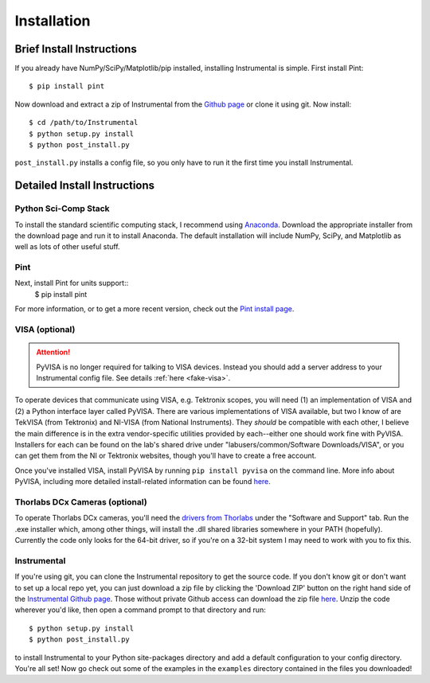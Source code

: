 Installation
============

Brief Install Instructions
--------------------------

If you already have NumPy/SciPy/Matplotlib/pip installed, installing Instrumental is simple. First install Pint::

    $ pip install pint

Now download and extract a zip of Instrumental from the `Github page <https://github.com/mabuchilab/Instrumental>`_ or clone it using git. Now install::

    $ cd /path/to/Instrumental
    $ python setup.py install
    $ python post_install.py

``post_install.py`` installs a config file, so you only have to run it the first time you install Instrumental.


Detailed Install Instructions
-----------------------------

Python Sci-Comp Stack
~~~~~~~~~~~~~~~~~~~~~
To install the standard scientific computing stack, I recommend using `Anaconda <http://continuum.io/downloads>`_. Download the appropriate installer from the download page and run it to install Anaconda. The default installation will include NumPy, SciPy, and Matplotlib as well as lots of other useful stuff.

Pint
~~~~
Next, install Pint for units support:: 
    $ pip install pint

For more information, or to get a more recent version, check out the `Pint install page <https://pint.readthedocs.org/en/latest/getting.html>`_.

VISA (optional)
~~~~~~~~~~~~~~~

.. ATTENTION::
    PyVISA is no longer required for talking to VISA devices. Instead you should add a server address to your Instrumental config file. See details :ref:`here <fake-visa>`.

To operate devices that communicate using VISA, e.g. Tektronix scopes, you will need (1) an implementation of VISA and (2) a Python interface layer called PyVISA. There are various implementations of VISA available, but two I know of are TekVISA (from Tektronix) and NI-VISA (from National Instruments). They *should* be compatible with each other, I believe the main difference is in the extra vendor-specific utilities provided by each--either one should work fine with PyVISA. Installers for each can be found on the lab's shared drive under "labusers/common/Software Downloads/VISA", or you can get them from the NI or Tektronix websites, though you'll have to create a free account.

Once you've installed VISA, install PyVISA by running ``pip install pyvisa`` on the command line. More info about PyVISA, including more detailed install-related information can be found `here <http://pyvisa.readthedocs.org/en/latest/>`_.

Thorlabs DCx Cameras (optional)
~~~~~~~~~~~~~~~~~~~~~~~~~~~~~~~
To operate Thorlabs DCx cameras, you'll need the `drivers from Thorlabs <http://www.thorlabs.us/software_pages/ViewSoftwarePage.cfm?Code=DCx>`_ under the "Software and Support" tab. Run the .exe installer which, among other things, will install the .dll shared libraries somewhere in your PATH (hopefully). Currently the code only looks for the 64-bit driver, so if you're on a 32-bit system I may need to work with you to fix this.

Instrumental
~~~~~~~~~~~~
If you're using git, you can clone the Instrumental repository to get the source code. If you don't know git or don't want to set up a local repo yet, you can just download a zip file by clicking the 'Download ZIP' button on the right hand side of the `Instrumental Github page <https://github.com/mabuchilab/Instrumental>`_. Those without private Github access can download the zip file `here <http://stanford.edu/group/mabuchilab/files/Instrumental.zip>`_. Unzip the code wherever you'd like, then open a command prompt to that directory and run::

    $ python setup.py install
    $ python post_install.py
    
to install Instrumental to your Python site-packages directory and add a default configuration to your config directory. You're all set! Now go check out some of the examples in the ``examples`` directory contained in the files you downloaded!

